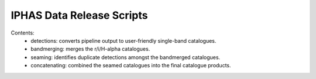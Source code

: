 IPHAS Data Release Scripts
==========================

Contents:
 * detections: converts pipeline output to user-friendly single-band catalogues.
 * bandmerging: merges the r/i/H-alpha catalogues.
 * seaming: identifies duplicate detections amongst the bandmerged catalogues.
 * concatenating: combined the seamed catalogues into the final catalogue products.